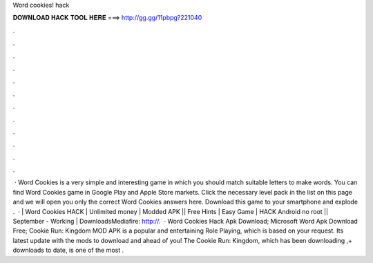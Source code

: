 Word cookies! hack

𝐃𝐎𝐖𝐍𝐋𝐎𝐀𝐃 𝐇𝐀𝐂𝐊 𝐓𝐎𝐎𝐋 𝐇𝐄𝐑𝐄 ===> http://gg.gg/11pbpg?221040

.

.

.

.

.

.

.

.

.

.

.

.

 · Word Cookies is a very simple and interesting game in which you should match suitable letters to make words. You can find Word Cookies game in Google Play and Apple Store markets. Click the necessary level pack in the list on this page and we will open you only the correct Word Cookies answers here. Download this game to your smartphone and explode .  · | Word Cookies HACK | Unlimited money | Modded APK || Free Hints | Easy Game | HACK Android no root || September - Working | DownloadsMediafire: http://.  · Word Cookies Hack Apk Download; Microsoft Word Apk Download Free; Cookie Run: Kingdom MOD APK is a popular and entertaining Role Playing, which is based on your request. Its latest update with the mods to download and ahead of you! The Cookie Run: Kingdom, which has been downloading ,+ downloads to date, is one of the most .